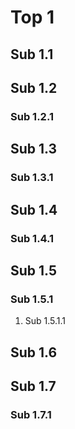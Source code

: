 * Top 1
  :PROPERTIES:
  :ID:       70fe339d-9fc9-4850-988a-f7bfe52a9897
  :END:
** Sub 1.1
** Sub 1.2
   :PROPERTIES:
   :GRAPH_PARENT_SKIP: t
   :END:
*** Sub 1.2.1
** Sub 1.3
   :PROPERTIES:
   :GRAPH_PARENT_ROOT: t
   :ID:       e5104d09-df30-4bab-bd91-a4b5075fde44
   :END:
*** Sub 1.3.1
** Sub 1.4
   :PROPERTIES:
   :GRAPH_PARENT_SKIP: t
   :GRAPH_PARENT_ROOT: t
   :END:
*** Sub 1.4.1
** Sub 1.5
   :PROPERTIES:
   :GRAPH_PARENT_ROOT: t
   :ID:       95d910a7-3a13-4993-9d60-637eef6ff46e
   :END:
*** Sub 1.5.1
    :PROPERTIES:
    :GRAPH_PARENT_SKIP: t
    :END:
**** Sub 1.5.1.1
** Sub 1.6
   :PROPERTIES:
   :GRAPH_PARENT_ROOT: t
   :END:
** Sub 1.7
   :PROPERTIES:
   :GRAPH_PARENT_SKIP: t
   :GRAPH_PARENT_ROOT: t
   :END:
*** Sub 1.7.1

# Local Variables:
# org-refile-targets: ((nil :maxlevel . 9))
# End:
